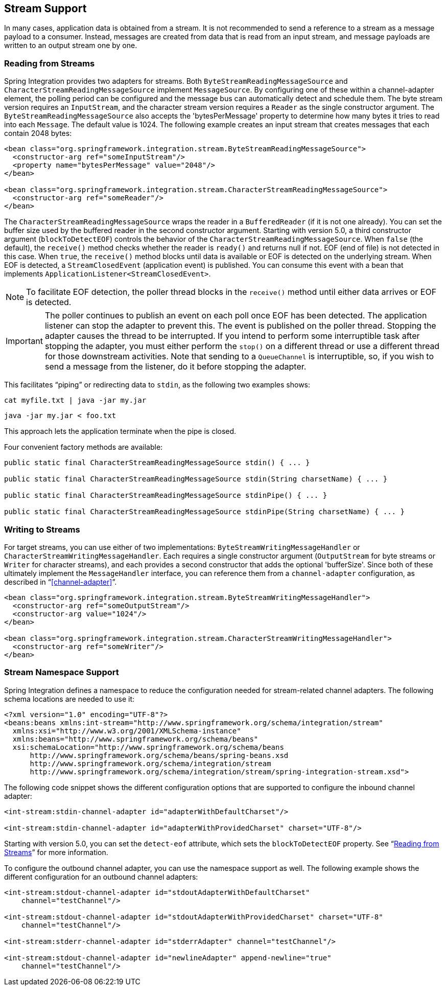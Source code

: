 [[stream]]
== Stream Support

In many cases, application data is obtained from a stream.
It is not recommended to send a reference to a stream as a message payload to a consumer.
Instead, messages are created from data that is read from an input stream, and message payloads are written to an output stream one by one.

[[stream-reading]]
=== Reading from Streams

Spring Integration provides two adapters for streams.
Both `ByteStreamReadingMessageSource` and `CharacterStreamReadingMessageSource` implement `MessageSource`.
By configuring one of these within a channel-adapter element, the polling period can be configured and the message bus can automatically detect and schedule them.
The byte stream version requires an `InputStream`, and the character stream version requires a `Reader` as the single constructor argument.
The `ByteStreamReadingMessageSource` also accepts the 'bytesPerMessage' property to determine how many bytes it tries to read into each `Message`.
The default value is 1024.
The following example creates an input stream that creates messages that each contain 2048 bytes:

====
[source,xml]
----
<bean class="org.springframework.integration.stream.ByteStreamReadingMessageSource">
  <constructor-arg ref="someInputStream"/>
  <property name="bytesPerMessage" value="2048"/>
</bean>

<bean class="org.springframework.integration.stream.CharacterStreamReadingMessageSource">
  <constructor-arg ref="someReader"/>
</bean>
----
====

The `CharacterStreamReadingMessageSource` wraps the reader in a `BufferedReader` (if it is not one already).
You can set the buffer size used by the buffered reader in the second constructor argument.
Starting with version 5.0, a third constructor argument (`blockToDetectEOF`) controls the behavior of the `CharacterStreamReadingMessageSource`.
When `false` (the default), the `receive()` method checks whether the reader is `ready()` and returns null if not.
EOF (end of file) is not detected in this case.
When `true`, the `receive()` method blocks until data is available or EOF is detected on the underlying stream.
When EOF is detected, a `StreamClosedEvent` (application event) is published.
You can consume this event with a bean that implements `ApplicationListener<StreamClosedEvent>`.

NOTE: To facilitate EOF detection, the poller thread blocks in the `receive()` method until either data arrives or EOF is detected.

IMPORTANT: The poller continues to publish an event on each poll once EOF has been detected.
The application listener can stop the adapter to prevent this.
The event is published on the poller thread.
Stopping the adapter causes the thread to be interrupted.
If you intend to perform some interruptible task after stopping the adapter, you must either perform the `stop()` on a different thread or use a different thread for those downstream activities.
Note that sending to a `QueueChannel` is interruptible, so, if you wish to send a message from the listener, do it before stopping the adapter.

This facilitates "`piping`" or redirecting data to `stdin`, as the following two examples shows:

====
[source]
----
cat myfile.txt | java -jar my.jar
----

[source]
----
java -jar my.jar < foo.txt
----
====

This approach lets the application terminate when the pipe is closed.

Four convenient factory methods are available:

====
[source, java]
----
public static final CharacterStreamReadingMessageSource stdin() { ... }

public static final CharacterStreamReadingMessageSource stdin(String charsetName) { ... }

public static final CharacterStreamReadingMessageSource stdinPipe() { ... }

public static final CharacterStreamReadingMessageSource stdinPipe(String charsetName) { ... }
----
====

[[stream-writing]]
=== Writing to Streams

For target streams, you can use either of two implementations: `ByteStreamWritingMessageHandler` or `CharacterStreamWritingMessageHandler`.
Each requires a single constructor argument (`OutputStream` for byte streams or `Writer` for character streams), and each provides a second constructor that adds the optional 'bufferSize'.
Since both of these ultimately implement the `MessageHandler` interface, you can reference them from a `channel-adapter` configuration, as described in "`<<channel-adapter>>`".

====
[source,xml]
----
<bean class="org.springframework.integration.stream.ByteStreamWritingMessageHandler">
  <constructor-arg ref="someOutputStream"/>
  <constructor-arg value="1024"/>
</bean>

<bean class="org.springframework.integration.stream.CharacterStreamWritingMessageHandler">
  <constructor-arg ref="someWriter"/>
</bean>
----
====

[[stream-namespace]]
=== Stream Namespace Support

Spring Integration defines a namespace to reduce the configuration needed for stream-related channel adapters.
The following schema locations are needed to use it:

====
[source,xml]
----
<?xml version="1.0" encoding="UTF-8"?>
<beans:beans xmlns:int-stream="http://www.springframework.org/schema/integration/stream"
  xmlns:xsi="http://www.w3.org/2001/XMLSchema-instance"
  xmlns:beans="http://www.springframework.org/schema/beans"
  xsi:schemaLocation="http://www.springframework.org/schema/beans
      http://www.springframework.org/schema/beans/spring-beans.xsd
      http://www.springframework.org/schema/integration/stream
      http://www.springframework.org/schema/integration/stream/spring-integration-stream.xsd">
----
====

The following code snippet shows the different configuration options that are supported to configure the inbound channel adapter:

====
[source,xml]
----
<int-stream:stdin-channel-adapter id="adapterWithDefaultCharset"/>

<int-stream:stdin-channel-adapter id="adapterWithProvidedCharset" charset="UTF-8"/>
----
====

Starting with version 5.0, you can set the `detect-eof` attribute, which sets the `blockToDetectEOF` property.
See "`<<stream-reading>>`" for more information.

To configure the outbound channel adapter, you can use the namespace support as well.
The following example shows the different configuration for an outbound channel adapters:

====
[source,xml]
----
<int-stream:stdout-channel-adapter id="stdoutAdapterWithDefaultCharset"
    channel="testChannel"/>

<int-stream:stdout-channel-adapter id="stdoutAdapterWithProvidedCharset" charset="UTF-8"
    channel="testChannel"/>

<int-stream:stderr-channel-adapter id="stderrAdapter" channel="testChannel"/>

<int-stream:stdout-channel-adapter id="newlineAdapter" append-newline="true"
    channel="testChannel"/>
----
====
